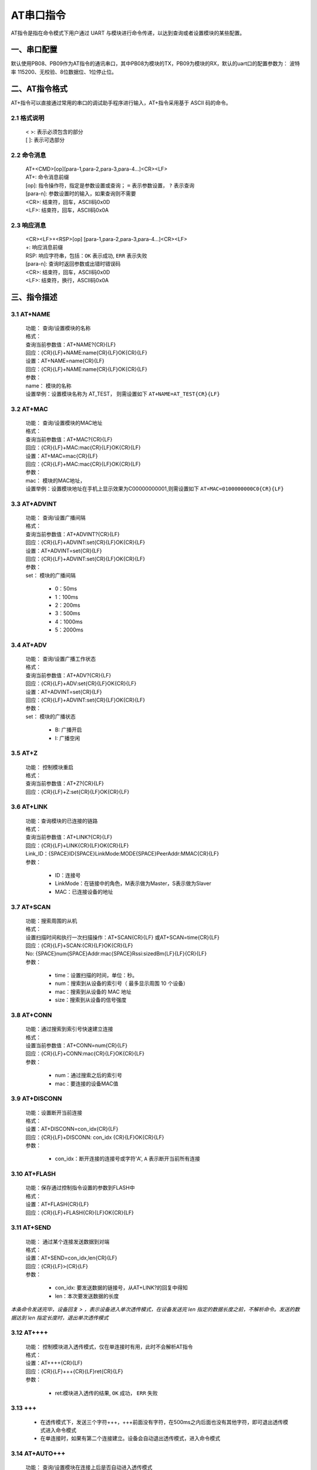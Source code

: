 AT串口指令
=============

AT指令是指在命令模式下用户通过 UART 与模块进行命令传递，以达到查询或者设置模块的某些配置。


一、串口配置
----------------

默认使用PB08、PB09作为AT指令的通讯串口，其中PB08为模块的TX，PB09为模块的RX，默认的uart口的配置参数为： 波特率 115200、无校验、8位数据位、1位停止位。


二、AT指令格式
----------------

AT+指令可以直接通过常用的串口的调试助手程序进行输入，AT+指令采用基于 ASCII 码的命令。

2.1 格式说明
+++++++++++++
 | < >: 表示必须包含的部分
 | [ ]: 表示可选部分

2.2 命令消息
+++++++++++++
 | AT+<CMD>[op][para-1,para-2,para-3,para-4…]<CR><LF>
 | AT+:      命令消息前缀
 | [op]:     指令操作符，指定是参数设置或查询； ``=`` 表示参数设置， ``?`` 表示查询
 | [para-n]: 参数设置时的输入，如果查询则不需要
 | <CR>:     结束符，回车，ASCII码0x0D
 | <LF>:     结束符，回车，ASCII码0x0A 

2.3 响应消息
+++++++++++++
 | <CR><LF>+<RSP>[op] [para-1,para-2,para-3,para-4…]<CR><LF>
 | +:        响应消息前缀
 | RSP:      响应字符串，包括：``OK`` 表示成功, ``ERR`` 表示失败
 | [para-n]: 查询时返回参数或出错时错误码
 | <CR>:     结束符，回车，ASCII码0x0D
 | <LF>:     结束符，换行，ASCII码0x0A

三、指令描述
--------------

3.1 AT+NAME
++++++++++++++
 | 功能： 查询/设置模块的名称
 | 格式：
 | 查询当前参数值：AT+NAME?{CR}{LF}
 | 回应：{CR}{LF}+NAME:name{CR}{LF}OK{CR}{LF}
 | 设置：AT+NAME=name{CR}{LF}
 | 回应：{CR}{LF}+NAME:name{CR}{LF}OK{CR}{LF}
 | 参数：
 | name： 模块的名称
 | 设置举例：设置模块名称为 AT_TEST， 则需设置如下 ``AT+NAME=AT_TEST{CR}{LF}``

3.2 AT+MAC
++++++++++++++
 | 功能： 查询/设置模块的MAC地址
 | 格式：
 | 查询当前参数值：AT+MAC?{CR}{LF}
 | 回应：{CR}{LF}+MAC:mac{CR}{LF}OK{CR}{LF}
 | 设置：AT+MAC=mac{CR}{LF}
 | 回应：{CR}{LF}+MAC:mac{CR}{LF}OK{CR}{LF}
 | 参数：
 | mac： 模块的MAC地址，
 | 设置举例：设置模块地址在手机上显示效果为C00000000001,则需设置如下 ``AT+MAC=0100000000C0{CR}{LF}``

3.3 AT+ADVINT
++++++++++++++
 | 功能： 查询/设置广播间隔
 | 格式：
 | 查询当前参数值：AT+ADVINT?{CR}{LF}
 | 回应：{CR}{LF}+ADVINT:set{CR}{LF}OK{CR}{LF}
 | 设置：AT+ADVINT=set{CR}{LF}
 | 回应：{CR}{LF}+ADVINT:set{CR}{LF}OK{CR}{LF}
 | 参数：
 | set： 模块的广播间隔

    - 0：50ms
    - 1：100ms 
    - 2：200ms
    - 3：500ms
    - 4：1000ms
    - 5：2000ms

3.4 AT+ADV
++++++++++++++
 | 功能： 查询/设置广播工作状态
 | 格式：
 | 查询当前参数值：AT+ADV?{CR}{LF}
 | 回应：{CR}{LF}+ADV:set{CR}{LF}OK{CR}{LF}
 | 设置：AT+ADVINT=set{CR}{LF}
 | 回应：{CR}{LF}+ADVINT:set{CR}{LF}OK{CR}{LF}
 | 参数：
 | set： 模块的广播状态

    - B: 广播开启
    - I: 广播空闲

3.5 AT+Z
++++++++++++++
 | 功能： 控制模块重启
 | 格式：
 | 查询当前参数值：AT+Z?{CR}{LF}
 | 回应：{CR}{LF}+Z:set{CR}{LF}OK{CR}{LF}

3.6 AT+LINK
++++++++++++++
 | 功能：查询模块的已连接的链路
 | 格式：
 | 查询当前参数值：AT+LINK?{CR}{LF}
 | 回应：{CR}{LF}+LINK{CR}{LF}OK{CR}{LF}
 | Link_ID：{SPACE}ID{SPACE}LinkMode:MODE{SPACE}PeerAddr:MMAC{CR}{LF}
 | 参数：

    - ID：连接号 
    - LinkMode：在链接中的角色，M表示做为Master，S表示做为Slaver
    - MAC：已连接设备的地址

3.7 AT+SCAN
++++++++++++++
 | 功能：搜索周围的从机
 | 格式：
 | 设置扫描时间和执行一次扫描操作：AT+SCAN{CR}{LF} 或AT+SCAN=time{CR}{LF}
 | 回应：{CR}{LF}+SCAN:{CR}{LF}OK{CR}{LF}
 | No: {SPACE}num{SPACE}Addr:mac{SPACE}Rssi:sizedBm{LF}{LF}{CR}{LF}
 | 参数：
 
    - time：设置扫描的时间，单位：秒。
    - num：搜索到从设备的索引号（ 最多显示周围 10 个设备）
    - mac：搜索到从设备的 MAC 地址
    - size：搜索到从设备的信号强度


3.8 AT+CONN
++++++++++++++
 | 功能：通过搜索到索引号快速建立连接
 | 格式：
 | 设置当前参数值：AT+CONN=num{CR}{LF}
 | 回应：{CR}{LF}+CONN:mac{CR}{LF}OK{CR}{LF}
 | 参数：
 
    - num：通过搜索之后的索引号
    - mac：要连接的设备MAC值

3.9 AT+DISCONN
+++++++++++++++
 | 功能：设置断开当前连接
 | 格式：
 | 设置：AT+DISCONN=con_idx{CR}{LF}
 | 回应：{CR}{LF}+DISCONN: con_idx {CR}{LF}OK{CR}{LF}
 | 参数：

    - con_idx：断开连接的连接号或字符'A', ``A`` 表示断开当前所有连接

3.10 AT+FLASH
++++++++++++++
 | 功能：保存通过控制指令设置的参数到FLASH中
 | 格式：
 | 设置：AT+FLASH{CR}{LF}
 | 回应：{CR}{LF}+FLASH{CR}{LF}OK{CR}{LF}

3.11 AT+SEND
++++++++++++++
 | 功能： 通过某个连接发送数据到对端
 | 格式：
 | 设置：AT+SEND=con_idx,len{CR}{LF}
 | 回应：{CR}{LF}>{CR}{LF}
 | 参数：

    - con_idx: 要发送数据的链接号，从AT+LINK?的回复中得知
    - len：本次要发送数据的长度

*本条命令发送完毕，设备回复 > ，表示设备进入单次透传模式，在设备发送完 len 指定的数据长度之前，不解析命令。发送的数据达到 len 指定长度时，退出单次透传模式*

3.12 AT++++
++++++++++++++
 | 功能： 控制模块进入透传模式，仅在单连接时有用，此时不会解析AT指令
 | 格式：
 | 设置：AT++++{CR}{LF}
 | 回应：{CR}{LF}+++{CR}{LF}ret{CR}{LF}
 | 参数：

    - ret:模块进入透传的结果, ``OK`` 成功， ``ERR`` 失败

3.13 +++
++++++++++++++
 - 在透传模式下，发送三个字符+++，+++前面没有字符，在500ms之内后面也没有其他字符，即可退出透传模式进入命令模式
 - 在单连接时，如果有第二个连接建立。设备会自动退出透传模式，进入命令模式

3.14 AT+AUTO+++
+++++++++++++++++
 | 功能： 查询/设置模块在连接上后是否自动进入透传模式
 | 格式：
 | 查询当前参数值：AT+AUTO+++?{CR}{LF}
 | 回应：{CR}{LF}+AUTO+++:set{CR}{LF}OK{CR}{LF}
 | 设置：AT+AUTO+++=set{CR}{LF}
 | 回应：{CR}{LF}+AUTO+++:set {CR}{LF}OK{CR}{LF}
 | 参数：

    - set：``Y`` 模块连接后自动进入透传， ``N`` 不会自动进入透传


3.15 AT+POWER
+++++++++++++++++++++++++
 | 功能： 查询/设置模块的射频功率
 | 格式：
 | 查询当前参数值：AT+POWER?{CR}{LF}
 | 回应：{CR}{LF}+POWER:set{CR}{LF}OK{CR}{LF}
 | 设置：AT+POWER=set{CR}{LF}
 | 回应：{CR}{LF}+POWER:set{CR}{LF}OK{CR}{LF}
 | 参数：
 | set： 设置模块的发射功率

    - 0：0dBm
    - 1：-20dBm
    - 2：-8dBm
    - 3：4dBm
    - 4：10dBm
    - 5：12dBm

3.16 AT+SLEEP
+++++++++++++++++
 | 功能： 控制模块进入睡眠模式
 | 格式：
 | 设置：AT+SLEEP=num{CR}{LF}
 | 回应：{CR}{LF}+SLEEP{CR}{LF}ret{CR}{LF}
 | 参数：
 
    - num = 0:模块进入LP0模式
    - num = 1:模块进入LP2模式
    - num = 2:模块进入LP3模式
    - ret:模块进入透传的结果, ``OK`` 成功， ``ERR`` 失败

 .. note ::

  进入LP0模式之前建议将广播间隔修改成1S，再去测试系统功耗，通过给PB15 IO上升沿信号可以退出睡眠；
  进入LP2后，RAM数据丢失，5秒之后唤醒，唤醒之后程序会重新REBOOT;
  进入LP3后，RAM数据丢失，通过给PB15 IO上升沿信号可以唤醒，唤醒之后程序会重新REBOOT.
